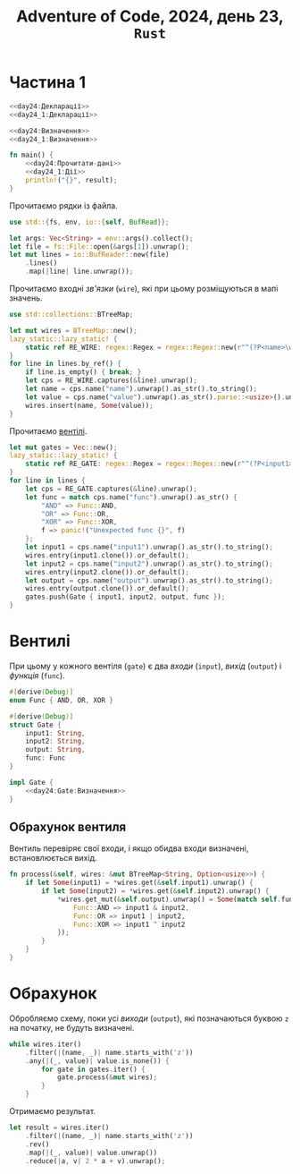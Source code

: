 #+title: Adventure of Code, 2024, день 23, =Rust=

* Частина 1

#+begin_src rust :noweb yes :mkdirp yes :tangle src/bin/day24_1.rs
  <<day24:Декларації>>
  <<day24_1:Декларації>>

  <<day24:Визначення>>
  <<day24_1:Визначення>>

  fn main() {
      <<day24:Прочитати-дані>>
      <<day24_1:Дії>>
      println!("{}", result);
  }
#+end_src

Прочитаємо рядки із файла.

#+begin_src rust :noweb-ref day24:Декларації
  use std::{fs, env, io::{self, BufRead}};
#+end_src

#+begin_src rust :noweb-ref day24:Прочитати-дані
  let args: Vec<String> = env::args().collect();
  let file = fs::File::open(&args[1]).unwrap();
  let mut lines = io::BufReader::new(file)
      .lines()
      .map(|line| line.unwrap());
#+end_src

Прочитаємо входні /зв'язки/ (=wire=), які при цьому розміщуються в мапі значень.

#+begin_src rust :noweb-ref day24:Декларації
  use std::collections::BTreeMap;
#+end_src

#+begin_src rust :noweb-ref day24:Прочитати-дані
  let mut wires = BTreeMap::new();
  lazy_static::lazy_static! {
      static ref RE_WIRE: regex::Regex = regex::Regex::new(r"^(?P<name>\w+): (?P<value>[01])$").unwrap();
  }
  for line in lines.by_ref() {
      if line.is_empty() { break; }
      let cps = RE_WIRE.captures(&line).unwrap();
      let name = cps.name("name").unwrap().as_str().to_string();
      let value = cps.name("value").unwrap().as_str().parse::<usize>().unwrap();
      wires.insert(name, Some(value));
  }
#+end_src

Прочитаємо [[id:9c6a1147-ec6f-41d7-a410-dabb7a165c69][вентілі]].

#+begin_src rust :noweb-ref day24:Прочитати-дані
  let mut gates = Vec::new();
  lazy_static::lazy_static! {
      static ref RE_GATE: regex::Regex = regex::Regex::new(r"^(?P<input1>\w+) (?P<func>AND|OR|XOR) (?P<input2>\w+) -> (?P<output>\w+)$").unwrap();
  }
  for line in lines {
      let cps = RE_GATE.captures(&line).unwrap();
      let func = match cps.name("func").unwrap().as_str() {
          "AND" => Func::AND,
          "OR" => Func::OR,
          "XOR" => Func::XOR,
          f => panic!("Unexpected func {}", f)
      };
      let input1 = cps.name("input1").unwrap().as_str().to_string();
      wires.entry(input1.clone()).or_default();
      let input2 = cps.name("input2").unwrap().as_str().to_string();
      wires.entry(input2.clone()).or_default();
      let output = cps.name("output").unwrap().as_str().to_string();
      wires.entry(output.clone()).or_default();
      gates.push(Gate { input1, input2, output, func });
  }
#+end_src

* Вентилі
:PROPERTIES:
:ID:       9c6a1147-ec6f-41d7-a410-dabb7a165c69
:END:

При цьому у кожного вентіля (=gate=) є два /входи/ (=input=), /вихід/ (=output=) і /функція/ (=func=).

#+begin_src rust :noweb yes :noweb-ref day24:Декларації
  #[derive(Debug)]
  enum Func { AND, OR, XOR }

  #[derive(Debug)]
  struct Gate {
      input1: String,
      input2: String,
      output: String,
      func: Func
  }

  impl Gate {
      <<day24:Gate:Визначення>>
  }
#+end_src

** Обрахунок вентиля

Вентиль перевіряє свої входи, і якщо обидва входи визначені, встановлюється вихід.

#+begin_src rust :noweb-ref day24:Gate:Визначення
  fn process(&self, wires: &mut BTreeMap<String, Option<usize>>) {
      if let Some(input1) = *wires.get(&self.input1).unwrap() {
          if let Some(input2) = *wires.get(&self.input2).unwrap() {
              ,*wires.get_mut(&self.output).unwrap() = Some(match self.func {
                  Func::AND => input1 & input2,
                  Func::OR => input1 | input2,
                  Func::XOR => input1 ^ input2
              });
          }
      }
  }
#+end_src

* Обрахунок

Обробляємо схему, поки усі /виходи/ (=output=), які позначаються буквою ~z~ на початку, не будуть
визначені.

#+begin_src rust :noweb-ref day24_1:Дії
  while wires.iter()
      .filter(|(name, _)| name.starts_with('z'))
      .any(|(_, value)| value.is_none()) {
          for gate in gates.iter() {
              gate.process(&mut wires);
          }
      }
#+end_src

Отримаємо результат.

#+begin_src rust :noweb-ref day24_1:Дії
  let result = wires.iter()
      .filter(|(name, _)| name.starts_with('z'))
      .rev()
      .map(|(_, value)| value.unwrap())
      .reduce(|a, v| 2 * a + v).unwrap();
#+end_src

